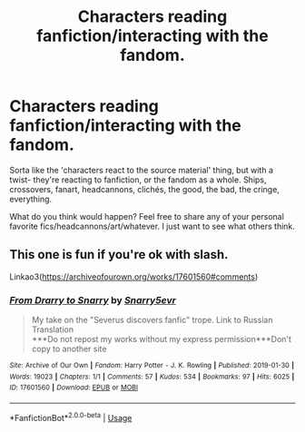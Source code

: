 #+TITLE: Characters reading fanfiction/interacting with the fandom.

* Characters reading fanfiction/interacting with the fandom.
:PROPERTIES:
:Author: JustAFictionNerd
:Score: 3
:DateUnix: 1594021157.0
:DateShort: 2020-Jul-06
:FlairText: Discussion
:END:
Sorta like the 'characters react to the source material' thing, but with a twist- they're reacting to fanfiction, or the fandom as a whole. Ships, crossovers, fanart, headcannons, clichés, the good, the bad, the cringe, everything.

What do you think would happen? Feel free to share any of your personal favorite fics/headcannons/art/whatever. I just want to see what others think.


** This one is fun if you're ok with slash.

Linkao3([[https://archiveofourown.org/works/17601560#comments]])
:PROPERTIES:
:Author: ElaineofAstolat
:Score: 2
:DateUnix: 1594027885.0
:DateShort: 2020-Jul-06
:END:

*** [[https://archiveofourown.org/works/17601560][*/From Drarry to Snarry/*]] by [[https://www.archiveofourown.org/users/Snarry5evr/pseuds/Snarry5evr][/Snarry5evr/]]

#+begin_quote
  My take on the "Severus discovers fanfic" trope. Link to Russian Translation\\
  ***Do not repost my works without my express permission***Don't copy to another site
#+end_quote

^{/Site/:} ^{Archive} ^{of} ^{Our} ^{Own} ^{*|*} ^{/Fandom/:} ^{Harry} ^{Potter} ^{-} ^{J.} ^{K.} ^{Rowling} ^{*|*} ^{/Published/:} ^{2019-01-30} ^{*|*} ^{/Words/:} ^{19023} ^{*|*} ^{/Chapters/:} ^{1/1} ^{*|*} ^{/Comments/:} ^{57} ^{*|*} ^{/Kudos/:} ^{534} ^{*|*} ^{/Bookmarks/:} ^{97} ^{*|*} ^{/Hits/:} ^{6025} ^{*|*} ^{/ID/:} ^{17601560} ^{*|*} ^{/Download/:} ^{[[https://archiveofourown.org/downloads/17601560/From%20Drarry%20to%20Snarry.epub?updated_at=1570047961][EPUB]]} ^{or} ^{[[https://archiveofourown.org/downloads/17601560/From%20Drarry%20to%20Snarry.mobi?updated_at=1570047961][MOBI]]}

--------------

*FanfictionBot*^{2.0.0-beta} | [[https://github.com/tusing/reddit-ffn-bot/wiki/Usage][Usage]]
:PROPERTIES:
:Author: FanfictionBot
:Score: 1
:DateUnix: 1594027898.0
:DateShort: 2020-Jul-06
:END:
